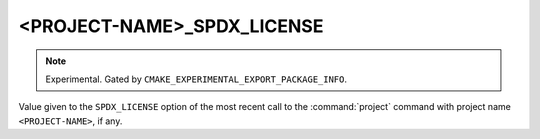 <PROJECT-NAME>_SPDX_LICENSE
---------------------------

.. versionadded:: 4.2

.. note::

  Experimental. Gated by ``CMAKE_EXPERIMENTAL_EXPORT_PACKAGE_INFO``.

Value given to the ``SPDX_LICENSE`` option of the most recent call to the
:command:`project` command with project name ``<PROJECT-NAME>``, if any.

